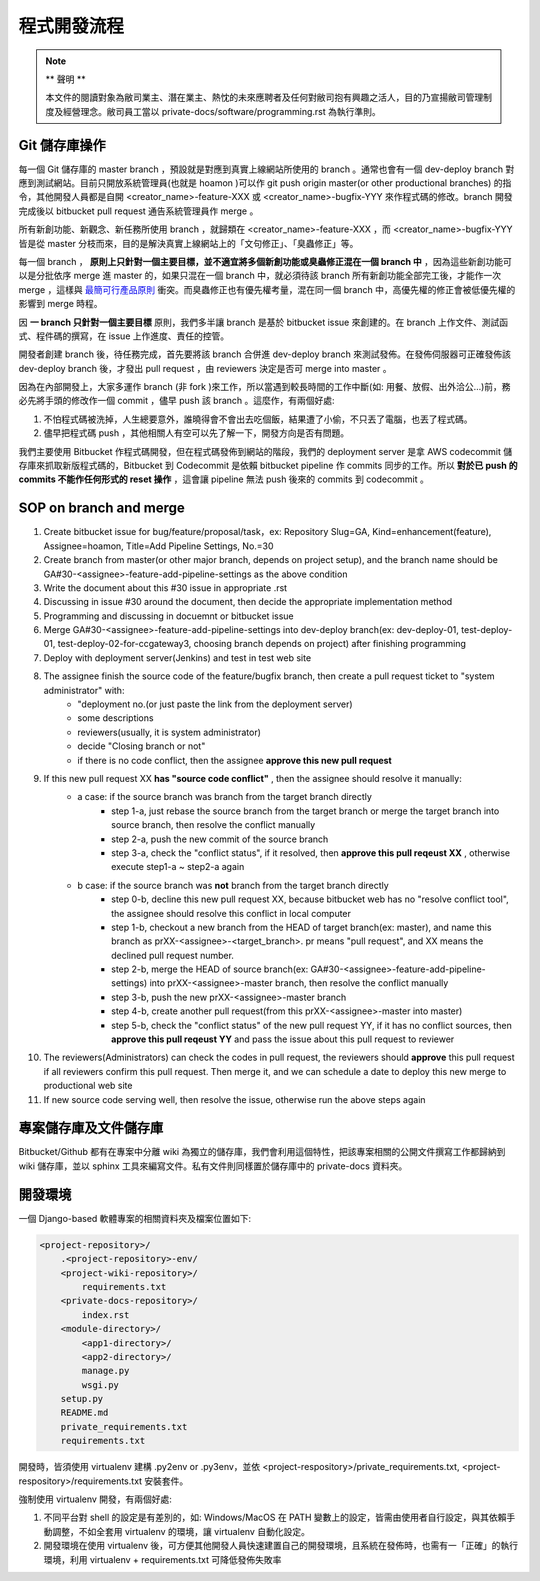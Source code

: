 程式開發流程
================================================================================

.. note::

    ** 聲明 **

    本文件的閱讀對象為敝司業主、潛在業主、熱忱的未來應聘者及任何對敝司抱有興趣之活人，\
    目的乃宣揚敝司管理制度及經營理念。敝司員工當以 private-docs/software/programming.rst 為執行準則。

Git 儲存庫操作
--------------------------------------------------------------------------------

每一個 Git 儲存庫的 master branch ，預設就是對應到真實上線網站所使用的 branch 。\
通常也會有一個 dev-deploy branch 對應到測試網站。\
目前只開放系統管理員(也就是 hoamon )可以作 git push origin master(or other productional branches) \
的指令，其他開發人員都是自開 <creator_name>-feature-XXX 或 \
<creator_name>-bugfix-YYY 來作程式碼的修改。\
branch 開發完成後以 bitbucket pull request 通告系統管理員作 merge 。

所有新創功能、新觀念、新任務所使用 branch ，就歸類在 <creator_name>-feature-XXX ，\
而 <creator_name>-bugfix-YYY 皆是從 master 分枝而來，\
目的是解決真實上線網站上的「文句修正」、「臭蟲修正」等。

每一個 branch ， \
**原則上只針對一個主要目標，並不適宜將多個新創功能或臭蟲修正混在一個 branch 中** ，\
因為這些新創功能可以是分批依序 merge 進 master 的，如果只混在一個 branch 中，\
就必須待該 branch 所有新創功能全部完工後，才能作一次 merge ，\
這樣與 `最簡可行產品原則 <https://zh.wikipedia.org/wiki/%E6%9C%80%E7%B0%A1%E5%8F%AF%E8%A1%8C%E7%94%A2%E5%93%81>`_ 衝突。\
而臭蟲修正也有優先權考量，混在同一個 branch 中，\
高優先權的修正會被低優先權的影響到 merge 時程。

因 **一 branch 只針對一個主要目標** 原則，我們多半讓 branch 是基於 bitbucket issue \
來創建的。在 branch 上作文件、測試函式、程件碼的撰寫，在 issue 上作進度、責任的控管。

開發者創建 branch 後，待任務完成，首先要將該 branch 合併進 dev-deploy branch \
來測試發佈。在發佈伺服器可正確發佈該 dev-deploy branch 後，才發出 pull request ，\
由 reviewers 決定是否可 merge into master 。

因為在內部開發上，大家多運作 branch (非 fork )來工作，所以當遇到較長時間的工作中斷(\
如: 用餐、放假、出外洽公…)前，務必先將手頭的修改作一個 commit ，儘早 push 該 branch 。\
這麼作，有兩個好處:

1. 不怕程式碼被洗掉，人生總要意外，誰曉得會不會出去吃個飯，結果遭了小偷，不只丟了電腦，也丟了程式碼。
#. 儘早把程式碼 push ，其他相關人有空可以先了解一下，開發方向是否有問題。

我們主要使用 Bitbucket 作程式碼開發，但在程式碼發佈到網站的階段，\
我們的 deployment server 是拿 AWS codecommit 儲存庫來抓取新版程式碼的，\
Bitbucket 到 Codecommit 是依賴 bitbucket pipeline 作 commits 同步的工作。\
所以 **對於已 push 的 commits 不能作任何形式的 reset 操作** ，\
這會讓 pipeline 無法 push 後來的 commits 到 codecommit 。

SOP on branch and merge
--------------------------------------------------------------------------------

1. Create bitbucket issue for bug/feature/proposal/task，ex: Repository Slug=GA, Kind=enhancement(feature), Assignee=hoamon, Title=Add Pipeline Settings, No.=30
#. Create branch from master(or other major branch, depends on project setup), and the branch name should be GA#30-<assignee>-feature-add-pipeline-settings as the above condition
#. Write the document about this #30 issue in appropriate .rst
#. Discussing in issue #30 around the document, then decide the appropriate implementation method
#. Programming and discussing in docuemnt or bitbucket issue
#. Merge GA#30-<assignee>-feature-add-pipeline-settings into dev-deploy branch(ex: dev-deploy-01, test-deploy-01, test-deploy-02-for-ccgateway3, choosing branch depends on project) after finishing programming
#. Deploy with deployment server(Jenkins) and test in test web site
#. The assignee finish the source code of the feature/bugfix branch, then create a pull request ticket to "system administrator" with:
    * "deployment no.(or just paste the link from the deployment server)
    * some descriptions
    * reviewers(usually, it is system administrator)
    * decide "Closing branch or not"
    * if there is no code conflict, then the assignee **approve this new pull request**
#. If this new pull request XX **has "source code conflict"** , then the assignee should resolve it manually:
    * a case: if the source branch was branch from the target branch directly
        * step 1-a, just rebase the source branch from the target branch or merge the target branch into source branch, then resolve the conflict manually
        * step 2-a, push the new commit of the source branch
        * step 3-a, check the "conflict status", if it resolved, then **approve this pull reqeust XX** , otherwise execute step1-a ~ step2-a again
    * b case: if the source branch was **not** branch from the target branch directly
        * step 0-b, decline this new pull request XX, because bitbucket web has no "resolve conflict tool", the assignee should resolve this conflict in local computer
        * step 1-b, checkout a new branch from the HEAD of target branch(ex: master), and name this branch as prXX-<assignee>-<target_branch>. pr means "pull request", and XX means the declined pull request number.
        * step 2-b, merge the HEAD of source branch(ex: GA#30-<assignee>-feature-add-pipeline-settings) into prXX-<assignee>-master branch, then resolve the conflict manually
        * step 3-b, push the new prXX-<assignee>-master branch
        * step 4-b, create another pull request(from this prXX-<assignee>-master into master)
        * step 5-b, check the "conflict status" of the new pull request YY, if it has no conflict sources, then **approve this pull reqeust YY** and pass the issue about this pull request to reviewer
#. The reviewers(Administrators) can check the codes in pull request, the reviewers should **approve** this pull request if all reviewers confirm this pull request.  Then merge it, and we can schedule a date to deploy this new merge to productional web site
#. If new source code serving well, then resolve the issue, otherwise run the above steps again

專案儲存庫及文件儲存庫
--------------------------------------------------------------------------------

Bitbucket/Github 都有在專案中分離 wiki 為獨立的儲存庫，我們會利用這個特性，\
把該專案相關的公開文件撰寫工作都歸納到 wiki 儲存庫，並以 sphinx 工具來編寫文件。\
私有文件則同樣置於儲存庫中的 private-docs 資料夾。

開發環境
--------------------------------------------------------------------------------

一個 Django-based 軟體專案的相關資料夾及檔案位置如下:

.. code-block:: raw

    <project-repository>/
        .<project-repository>-env/
        <project-wiki-repository>/
            requirements.txt
        <private-docs-repository>/
            index.rst
        <module-directory>/
            <app1-directory>/
            <app2-directory>/
            manage.py
            wsgi.py
        setup.py
        README.md
        private_requirements.txt
        requirements.txt

開發時，皆須使用 virtualenv 建構 .py2env  or .py3env，\
並依 <project-respository>/private_requirements.txt, <project-respository>/requirements.txt \
安裝套件。

強制使用 virtualenv 開發，有兩個好處:

1. 不同平台對 shell 的設定是有差別的，如: Windows/MacOS 在 PATH 變數上的設定，皆需由使用者自行設定，與其依賴手動調整，不如全套用 virtualenv 的環境，讓 virtualenv 自動化設定。
#. 開發環境在使用 virtualenv 後，可方便其他開發人員快速建置自己的開發環境，且系統在發佈時，也需有一「正確」的執行環境，利用 virtualenv + requirements.txt 可降低發佈失敗率
